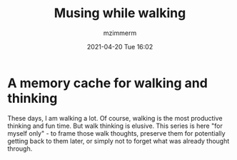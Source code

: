 #+STARTUP: showall
#+STARTUP: hidestars
#+OPTIONS: H:2 num:nil tags:t toc:nil timestamps:t
#+LAYOUT: post
#+AUTHOR: mzimmerm
#+DATE: 2021-04-20 Tue 16:02
#+TITLE: Musing while walking
#+DESCRIPTION: These days, I am walking a lot. Of course, walking is the most productive thinking and fun time. But walk thinking is elusive. This series is here "for myself only" - to frame those walk thoughts, preserve them for potentially getting back to them later, or simply not to forget what was already thought through. 
#+TAGS:  math walk-musings combinatorics
#+CATEGORIES: category-math category-walk-musings category-combinatorics

* A memory cache for walking and thinking

These days, I am walking a lot. Of course, walking is the most productive thinking and fun time. But walk thinking is elusive. This series is here "for myself only" - to frame those walk thoughts, preserve them for potentially getting back to them later, or simply not to forget what was already thought through.
